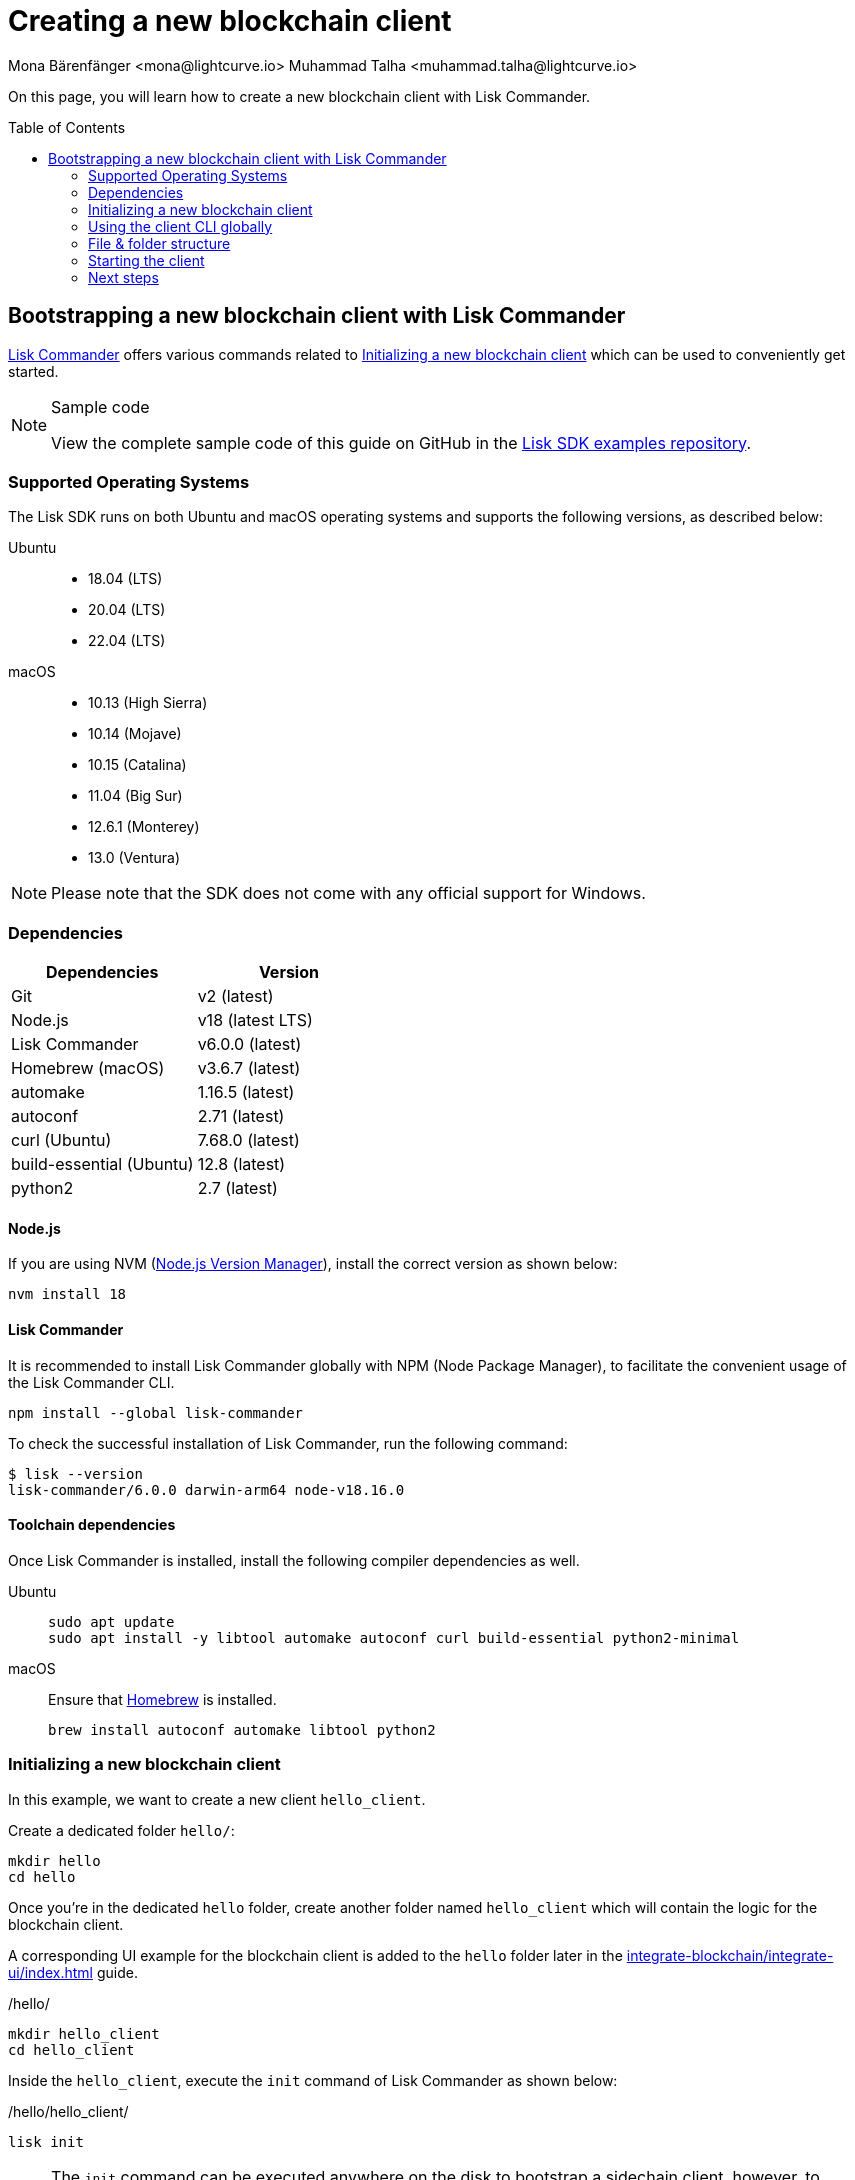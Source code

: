 = Creating a new blockchain client
Mona Bärenfänger <mona@lightcurve.io> Muhammad Talha <muhammad.talha@lightcurve.io>
// Settings
:toc: preamble
:idprefix:
:idseparator: -
:experimental:
:docs_sdk: v6@lisk-sdk::
// URLs
:url_github_guides_bootstrap: https://github.com/LiskHQ/lisk-sdk-examples/tree/development/tutorials/hello
:url_homebrew: https://brew.sh/
:url_nvm: https://github.com/nvm-sh/nvm
// Project URLs
:url_modules_registration: understand-blockchain/sdk/modules-commands.adoc#adding-a-module-to-the-application
:url_guide_config: build-blockchain/configure-app.adoc
:url_guide_module: build-blockchain/module/index.adoc
:url_guide_asset: build-blockchain/module/command.adoc
:url_guide_plugin: build-blockchain/create-plugin.adoc
:url_integrate_ui: integrate-blockchain/integrate-ui/index.adoc
:url_references_cli: {docs_sdk}client-cli.adoc#help
:url_references_cli_start: {docs_sdk}client-cli.adoc#start
:url_lisk_commander: {docs_sdk}references/lisk-commander/index.adoc
:url_lisk_default_modules: {docs_sdk}modules/index.adoc

On this page, you will learn how to create a new blockchain client with Lisk Commander.

== Bootstrapping a new blockchain client with Lisk Commander

xref:{url_lisk_commander}[Lisk Commander] offers various commands related to <<initializing-a-new-blockchain-client>> which can be used to conveniently get started.

.Sample code
[NOTE]
====
View the complete sample code of this guide on GitHub in the {url_github_guides_bootstrap}[Lisk SDK examples repository^].
====

=== Supported Operating Systems

The Lisk SDK runs on both Ubuntu and macOS operating systems and supports the following versions, as described below:

[tabs]

=====
Ubuntu::
+
--
* 18.04 (LTS)
* 20.04 (LTS)
* 22.04 (LTS)
--
macOS::
+
--
* 10.13 (High Sierra)
* 10.14 (Mojave)
* 10.15 (Catalina)
* 11.04 (Big Sur)
* 12.6.1 (Monterey)
* 13.0 (Ventura)
--
=====

NOTE: Please note that the SDK does not come with any official support for Windows.

=== Dependencies

[options="header",]
|===
|Dependencies |Version 
|Git | v2 (latest) 
|Node.js | v18 (latest LTS) 
|Lisk Commander | v6.0.0 (latest) 
|Homebrew (macOS) | v3.6.7 (latest)
|automake | 1.16.5 (latest)
|autoconf | 2.71 (latest)
|curl (Ubuntu)| 7.68.0 (latest)
|build-essential (Ubuntu) | 12.8 (latest)
|python2 | 2.7 (latest)
|===

==== Node.js

If you are using NVM ({url_nvm}[Node.js Version Manager^]), install the correct version as shown below:

[source,bash]
----
nvm install 18
----

==== Lisk Commander

It is recommended to install Lisk Commander globally with NPM (Node Package Manager), to facilitate the convenient usage of the Lisk Commander CLI.

[source,bash]
----
npm install --global lisk-commander
----

To check the successful installation of Lisk Commander, run the following command:

[source,bash]
----
$ lisk --version
lisk-commander/6.0.0 darwin-arm64 node-v18.16.0
----

==== Toolchain dependencies

Once Lisk Commander is installed, install the following compiler dependencies as well.

[tabs]
====
Ubuntu::
+
--
[source,bash]
----
sudo apt update
sudo apt install -y libtool automake autoconf curl build-essential python2-minimal
----
--
macOS::
+
--
Ensure that {url_homebrew}[Homebrew^] is installed.

[source,bash]
----
brew install autoconf automake libtool python2
----
--
====

=== Initializing a new blockchain client

In this example, we want to create a new client `hello_client`.

Create a dedicated folder `hello/`:

[source,bash]
----
mkdir hello
cd hello
----

Once you're in the dedicated `hello` folder, create another folder named `hello_client` which will contain the logic for the blockchain client.

A corresponding UI example for the blockchain client is added to the `hello` folder later in the xref:{url_integrate_ui}[] guide.

./hello/
[source,bash]
----
mkdir hello_client
cd hello_client
----

Inside the `hello_client`, execute the `init` command of Lisk Commander as shown below:

./hello/hello_client/
[source,bash]
----
lisk init
----

NOTE: The `init` command can be executed anywhere on the disk to bootstrap a sidechain client, however, to accommodate both *frontend* and the *sidechain client*, we have to create the aforementioned folders.

As a result of executing the `init` command, you will be asked for the *Name*, *ChainID*, *Description*, *Author*, and *License* of the blockchain client.

----
Using template "lisk-ts"
Initializing git repository
Updating .liskrc.json file
Creating project structure
? Application name hello_client
? Chain ID in hex representation. ChainID must be 4 bytes (8 characters) 12345678
? Application description A simple blockchain application that saves hello messages in user accounts.
? Author XYZ
? License ISC
----

Next, all the required files are created by Lisk Commander.

=== Using the client CLI globally

To use the client CLI commands globally, create an alias in the `.bashrc` or `.zshrc` file depending on the operating system that you are using.

[tabs]
====
bashrc::
+
--
.~/.bashrc/
[source,bash]
----
alias hello_client="$HOME/hello_client/bin/run"
----
Add the path to where your `hello_client` is located.

After updating the `.bashrc` file, make it directly available in the terminal by executing the following:

[source,bash]
----
. ~/.bashrc
----
--
zshrc::
+
--
.~/.zshrc/
[source,bash]
----
alias hello_client="$HOME/hello_client/bin/run" 
----
Add the path to where your `hello_client` is located.

After updating the `.zshrc` file, make it directly available in the terminal by executing the following:

[source,bash]
----
. ~/.zshrc
----
--
====

Now it is possible to conveniently run these client CLI commands from anywhere by referring to the alias.

[source,bash]
----
hello_client --help
----

The above command will display the general xref:{url_references_cli}[CLI command reference]:

.Available commands
----
Lisk-SDK Client

VERSION
  hello_client/0.1.0 darwin-arm64 node-v18.16.0

USAGE
  $ hello_client [COMMAND]

TOPICS
  block          Commands relating to hello_client blocks.
  blockchain     Commands relating to hello_client blockchain data.
  config         Commands relating to hello_client node configuration.
  endpoint       Commands relating to hello_client endpoint.
  generator      Commands relating to hello_client block generator.
  genesis-block  Creates a genesis block file.
  keys           Commands relating to hello_client key generation.
  node           Commands relating to hello_client node.
  passphrase     Commands relating to hello_client passphrases.
  transaction    Commands relating to hello_client transactions.

COMMANDS
  autocomplete  Displays autocomplete installation instructions
  console       Lisk interactive REPL session to run commands.
  hash-onion    Creates hash onions to be used by the forger.
  help          Displays help for hello_client.
  start         Starts Blockchain Node.
  version
----

=== File & folder structure

The blockchain client will have the following file structure after the first initialization:

----
.
├── bin/ <1>
│   ├── run
│   └── run.cmd
├── config/ <2>
│   └── default/
│   │   ├── config.json
│   │   ├── dev-validators.json
│   │   ├── genesis_assets.json
│   │   ├── genesis_block.blob
│   │   └── passphrase.json
├── src/
│   ├── app/ <3>
│   │   ├── app.ts <4>
│   │   ├── index.ts
│   │   ├── modules/ <5>
│   │   ├── modules.ts <6>
│   │   ├── plugins/ <7>
│   │   └── plugins.ts <8>
│   └── commands/ <9>
├── test/ <10>
├── jest.config.js
├── package-lock.json
├── package.json
├── readme.md
└── tsconfig.json
----

<1> `bin/`: Contains the script to run the CLI of the client.
<2> `config/`: Contains the configuration, dev-validators, genesis assets, genesis block, and passphrase files that are used by the application.
<3> `app/`: Contains the files of the blockchain client.
<4> `app.ts`: Creates the `Application` instance of the client.
<5> `modules/`: Contains modules of the client.
This folder is empty after the first initialization with the `lisk init`.
The command `lisk generate:module` creates a new module in this folder.
<6> `modules.ts` Registers the modules with the client.
<7> `plugins/`: Contains plugins of the client.
This folder is empty after the first initialization with `lisk init`.
The command `lisk generate:plugin` creates a new plugin in this folder.
<8> `plugins.ts` Registers the plugins with the client.
<9> `commands/`: Contains the logic for the CLI commands of the client.
The files for the different commands can be adjusted and extended as desired, for example, to include new flags and commands.
<10> `test/`: Contains the test files for the unit, functional, and integration tests.

These files create a ready-to-start blockchain client configured for a local devnet, which uses only the default modules of the Lisk SDK.

[#default-modules]
.Default modules
TIP: Lisk provides a range of *default modules* out of the box.
These modules are created automatically, whenever a blockchain client is bootstrapped via Lisk Commander.
The default modules provide basic blockchain functionality required by a blockchain client to work.
For more information, see the xref:{url_lisk_default_modules}[] page.

=== Starting the client
The client is created in the file `app.ts`:

.src/app/app.ts
[source,typescript]
----
import { Application, PartialApplicationConfig } from 'lisk-sdk';
import { registerModules } from './modules';
import { registerPlugins } from './plugins';

export const getApplication = (config: PartialApplicationConfig): Application => {
	const { app } = Application.defaultApplication(config); //Creates a sidechain client with the default modules.
  
  // Will register additional modules to the client.
  // Currently, no additional modules are available for the client.
  // To add new modules update the `modules.ts` file.
	registerModules(app);

  // Will register additional plugins to the client.
  // Currently, no plugins are available for the client.
  // To add new plugins update the `plugins.ts` file.
	registerPlugins(app);

	return app;
};

----

In most cases, the <<default-modules,default modules>> don't need to be changed, as they provide the basic functionality that most blockchain clients need.
But in case you want to replace the default modules with other modules, you can also run the application without the default modules by replacing 

[source,typescript]
----
const { app } = Application.defaultApplication(config);
----
with

[source,typescript]
----
const app = new Application(config);
----

Please be aware that if you create the client with `const app = new Application(config);`, then you need to register all modules manually in the `app.ts` file.

This way it is also possible to include some, but not all the default modules in the client application.

To verify the successful bootstrap of the blockchain client, start it with the following command:

[source,bash]
----
hello_client start
----

NOTE: In case you change the contents of the `app.ts` file, or any other source file of the client then, run the following command before starting the client:

[source,bash]
----
npm run build
----

The `start` command offers various options, allowing further configuration of the client.
For example, it is possible to define ports or to enable plugins for the client.
For a complete list of all available start options, visit the relevant xref:{url_references_cli_start}[client CLI reference].

Executing the `start` command should kick off the blockchain client, which is currently running with a local single-node development network.

Observe the displayed log messages in the console.
If no errors are thrown, the application will start to add new logs every 10 seconds after the initial startup.

Once it is verified that the client is functioning correctly, stop the client again with kbd:[Ctrl] + kbd:[C].

The corresponding application data can be found under the path `~/.lisk/hello_client/`, once the client starts successfully for the first time.

.~/.lisk/hello_client/
----
.
├── config
│   └── default
│   │   ├── config.json <1>
│   │   ├── dev-validators.json <2>
│   │   ├── genesis_assets.json <3>
│   │   ├── genesis_block.blob <4>
│   │   └── passphrase.json <5>
├── data  <6>
│   ├── blockchain.db
│   ├── generator.db
│   ├── module.db
│   ├── node.db
│   └── state.db
├── logs  <7>
├── plugins <8>
└── tmp <9>
----


<1> `config.json` is the configuration file of the blockchain client.
<2> `dev-validators.json` contains the details of all the Devnet validators that generate a block.
<3> `genesis_assets.json` contains all the initial accounts and asset details.
It is used to create the genesis block for the blockchain.
<4> `genesis_block.blob` is the genesis block of the blockchain client.
<5> `passpharase.json` contains the passphrase of the Devnet validators.
<6> `data` contains the on-chain and off-chain data of the blockchain, data is stored in key-value stores.
<7> `logs` contains the file logs of the client and its plugins.
<8> `plugins` contains all the off-chain data relating to the plugins of the application, data is stored in key-value stores.
<9> `tmp` contains temporary data.

==== How to reset the database of a blockchain client

Once the client starts for the first time, it saves the client-specific data under the path `~/.lisk/hello_client/`.

To reset the database of the client, simply delete the folder with the client data:

[source,bash]
----
rm -r ~/.lisk/hello_client/data/
----

NOTE: Once removed, the *`hello_client/data`* folder is recreated automatically after the sidechain client starts again.

=== Next steps

By installing Lisk Commander and running `lisk init`, a functional blockchain client now exists with the default configurations for running in a local Devnet.

To extend the blockchain client further, it is required to register additional modules and/or plugins to the client.



